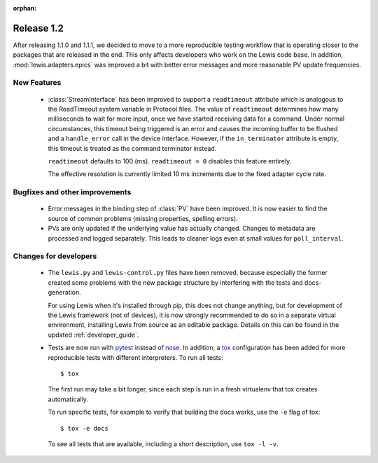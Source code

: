 :orphan:

Release 1.2
===========

After releasing 1.1.0 and 1.1.1, we decided to move to a more reproducible testing workflow that
is operating closer to the packages that are released in the end. This only affects developers
who work on the Lewis code base. In addition, :mod:`lewis.adapters.epics` was improved a bit
with better error messages and more reasonable PV update frequencies.

New Features
------------
 - :class:`StreamInterface` has been improved to support a ``readtimeout`` attribute which is analogous
   to the ReadTimeout system variable in Protocol files. The value of ``readtimeout`` determines how
   many milliseconds to wait for more input, once we have started receiving data for a command. Under
   normal circumstances, this timeout being triggered is an error and causes the incoming buffer to be
   flushed and a ``handle_error`` call in the device interface. However, if the ``in_terminator``
   attribute is empty, this timeout is treated as the command terminator instead.

   ``readtimeout`` defaults to 100 (ms).
   ``readtimeout = 0`` disables this feature entirely.

   The effective resolution is currently limited 10 ms increments due to the fixed adapter cycle rate.

Bugfixes and other improvements
-------------------------------
 - Error messages in the binding step of :class:`PV` have been improved. It is now easier to find
   the source of common problems (missing properties, spelling errors).

 - PVs are only updated if the underlying value has actually changed. Changes to metadata are processed
   and logged separately. This leads to cleaner logs even at small values for ``poll_interval``.

Changes for developers
----------------------
 - The ``lewis.py`` and ``lewis-control.py`` files have been removed, because especially the former
   created some problems with the new package structure by interfering with the tests and docs-
   generation.

   For using Lewis when it's installed through pip, this does not change anything, but for
   development of the Lewis framework (not of devices), it is now strongly recommended to do so
   in a separate virtual environment, installing Lewis from source as an editable package. Details
   on this can be found in the updated :ref:`developer_guide`.

 - Tests are now run with pytest_ instead of nose_. In addition, a tox_ configuration has been
   added for more reproducible tests with different interpreters. To run all tests:

   ::

      $ tox

   The first run may take a bit longer, since each step is run in a fresh virtualenv that tox
   creates automatically.

   To run specific tests, for example to verify that building the docs works, use the ``-e`` flag
   of tox:

   ::

      $ tox -e docs

   To see all tests that are available, including a short description, use ``tox -l -v``.


.. _pytest: https://docs.pytest.org/en/latest/
.. _nose: http://nose.readthedocs.io/en/latest/
.. _tox: https://tox.readthedocs.io/en/latest/
